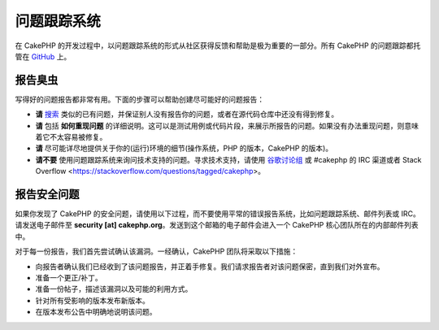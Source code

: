 问题跟踪系统
############

在 CakePHP 的开发过程中，以问题跟踪系统的形式从社区获得反馈和帮助是极为重要的一部分。所有 CakePHP 的问题跟踪都托管在
`GitHub <https://github.com/cakephp/cakephp/issues>`_ 上。

报告臭虫
========

写得好的问题报告都非常有用。下面的步骤可以帮助创建尽可能好的问题报告：

* **请** `搜索 <https://github.com/cakephp/cakephp/search?q=it+is+broken&ref=cmdform&type=Issues>`_
  类似的已有问题，并保证别人没有报告你的问题，或者在源代码仓库中还没有得到修复。
* **请** 包括 **如何重现问题** 的详细说明。这可以是测试用例或代码片段，来展示所报告的问题。如果没有办法重现问题，则意味着它不太容易被修复。
* **请** 尽可能详尽地提供关于你的(运行)环境的细节(操作系统，PHP 的版本，CakePHP 的版本)。
* **请不要** 使用问题跟踪系统来询问技术支持的问题。寻求技术支持，请使用
  `谷歌讨论组 <http://groups.google.com/group/cake-php>`_ 或 #cakephp 的 IRC 渠道或者 
  Stack Overflow <https://stackoverflow.com/questions/tagged/cakephp>。


报告安全问题
============

如果你发现了 CakePHP 的安全问题，请使用以下过程，而不要使用平常的错误报告系统，比如问题跟踪系统、邮件列表或 IRC。请发送电子邮件至
**security [at] cakephp.org**。发送到这个邮箱的电子邮件会进入一个 CakePHP 核心团队所在的内部邮件列表中。

对于每一份报告，我们首先尝试确认该漏洞。一经确认，CakePHP 团队将采取以下措施：

* 向报告者确认我们已经收到了该问题报告，并正着手修复。我们请求报告者对该问题保密，直到我们对外宣布。
* 准备一个更正/补丁。
* 准备一份帖子，描述该漏洞以及可能的利用方式。
* 针对所有受影响的版本发布新版本。
* 在版本发布公告中明确地说明该问题。





.. meta::
    :title lang=zh: Tickets
    :keywords lang=zh: bug reporting system,code snippet,reporting security,private mailing,release announcement,google,ticket system,core team,security issue,bug tracker,irc channel,test cases,support questions,bug report,security issues,bug reports,exploits,vulnerability,repository
